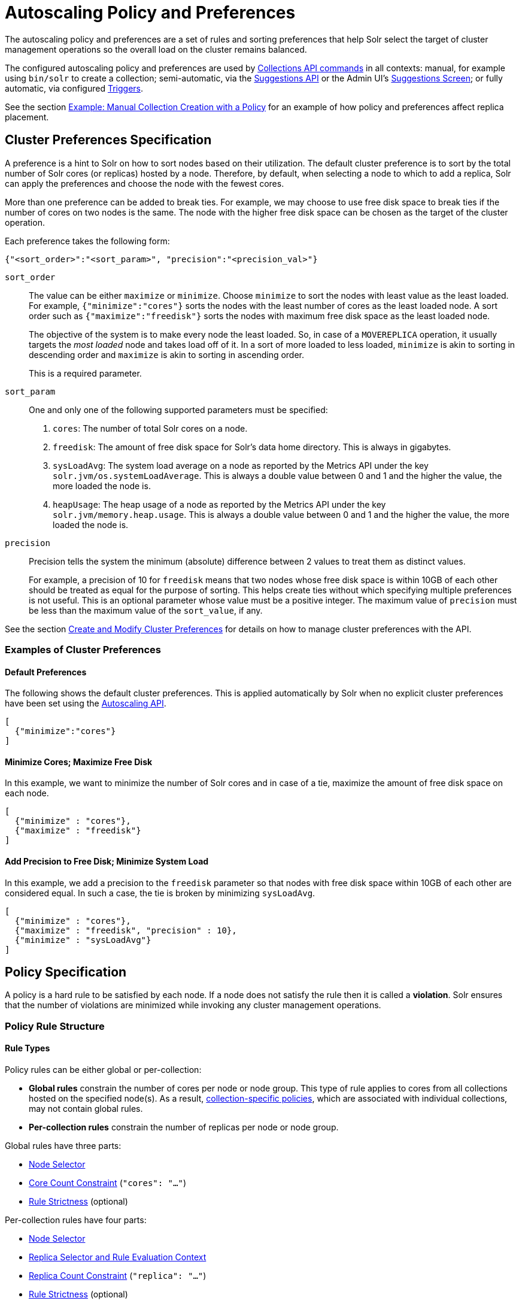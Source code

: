 = Autoscaling Policy and Preferences
:page-toclevels: 2
:page-tocclass: right
// Licensed to the Apache Software Foundation (ASF) under one
// or more contributor license agreements.  See the NOTICE file
// distributed with this work for additional information
// regarding copyright ownership.  The ASF licenses this file
// to you under the Apache License, Version 2.0 (the
// "License"); you may not use this file except in compliance
// with the License.  You may obtain a copy of the License at
//
//   http://www.apache.org/licenses/LICENSE-2.0
//
// Unless required by applicable law or agreed to in writing,
// software distributed under the License is distributed on an
// "AS IS" BASIS, WITHOUT WARRANTIES OR CONDITIONS OF ANY
// KIND, either express or implied.  See the License for the
// specific language governing permissions and limitations
// under the License.

The autoscaling policy and preferences are a set of rules and sorting preferences that help Solr select the target of cluster management operations so the overall load on the cluster remains balanced.

The configured autoscaling policy and preferences are used by <<collections-api.adoc#collections-api,Collections API commands>> in all contexts: manual, for example using `bin/solr` to create a collection; semi-automatic, via the <<solrcloud-autoscaling-api.adoc#suggestions-api,Suggestions API>> or the Admin UI's <<suggestions-screen.adoc#suggestions-screen,Suggestions Screen>>; or fully automatic, via configured <<solrcloud-autoscaling-triggers.adoc#solrcloud-autoscaling-triggers,Triggers>>.

See the section <<Example: Manual Collection Creation with a Policy>> for an example of how policy and preferences affect replica placement.

== Cluster Preferences Specification

A preference is a hint to Solr on how to sort nodes based on their utilization. The default cluster preference is to sort by the total number of Solr cores (or replicas) hosted by a node. Therefore, by default, when selecting a node to which to add a replica, Solr can apply the preferences and choose the node with the fewest cores.

More than one preference can be added to break ties. For example, we may choose to use free disk space to break ties if the number of cores on two nodes is the same. The node with the higher free disk space can be chosen as the target of the cluster operation.

Each preference takes the following form:

[source,json]
{"<sort_order>":"<sort_param>", "precision":"<precision_val>"}

`sort_order`::
The value can be either `maximize` or `minimize`. Choose `minimize` to sort the nodes with least value as the least loaded. For example, `{"minimize":"cores"}` sorts the nodes with the least number of cores as the least loaded node. A sort order such as `{"maximize":"freedisk"}` sorts the nodes with maximum free disk space as the least loaded node.
+
The objective of the system is to make every node the least loaded. So, in case of a `MOVEREPLICA` operation, it usually targets the _most loaded_ node and takes load off of it. In a sort of more loaded to less loaded, `minimize` is akin to sorting in descending order and `maximize` is akin to sorting in ascending order.
+
This is a required parameter.

`sort_param`::
One and only one of the following supported parameters must be specified:

. `cores`: The number of total Solr cores on a node.
. `freedisk`: The amount of free disk space for Solr's data home directory. This is always in gigabytes.
. `sysLoadAvg`: The system load average on a node as reported by the Metrics API under the key `solr.jvm/os.systemLoadAverage`. This is always a double value between 0 and 1 and the higher the value, the more loaded the node is.
. `heapUsage`: The heap usage of a node as reported by the Metrics API under the key `solr.jvm/memory.heap.usage`. This is always a double value between 0 and 1 and the higher the value, the more loaded the node is.

`precision`::
Precision tells the system the minimum (absolute) difference between 2 values to treat them as distinct values.
+
For example, a precision of 10 for `freedisk` means that two nodes whose free disk space is within 10GB of each other should be treated as equal for the purpose of sorting. This helps create ties without which specifying multiple preferences is not useful. This is an optional parameter whose value must be a positive integer. The maximum value of `precision` must be less than the maximum value of the `sort_value`, if any.

See the section <<solrcloud-autoscaling-api.adoc#create-and-modify-cluster-preferences,Create and Modify Cluster Preferences>> for details on how to manage cluster preferences with the API.

=== Examples of Cluster Preferences

==== Default Preferences
The following shows the default cluster preferences. This is applied automatically by Solr when no explicit cluster preferences have been set using the <<solrcloud-autoscaling-api.adoc#solrcloud-autoscaling-api,Autoscaling API>>.

[source,json]
[
  {"minimize":"cores"}
]

==== Minimize Cores; Maximize Free Disk
In this example, we want to minimize the number of Solr cores and in case of a tie, maximize the amount of free disk space on each node.

[source,json]
[
  {"minimize" : "cores"},
  {"maximize" : "freedisk"}
]

==== Add Precision to Free Disk; Minimize System Load
In this example, we add a precision to the `freedisk` parameter so that nodes with free disk space within 10GB of each other are considered equal. In such a case, the tie is broken by minimizing `sysLoadAvg`.

[source,json]
[
  {"minimize" : "cores"},
  {"maximize" : "freedisk", "precision" : 10},
  {"minimize" : "sysLoadAvg"}
]

== Policy Specification

A policy is a hard rule to be satisfied by each node. If a node does not satisfy the rule then it is called a *violation*. Solr ensures that the number of violations are minimized while invoking any cluster management operations.

=== Policy Rule Structure

==== Rule Types

Policy rules can be either global or per-collection:

* *Global rules* constrain the number of cores per node or node group.  This type of rule applies to cores from all collections hosted on the specified node(s).  As a result, <<Defining Collection-Specific Policies,collection-specific policies>>, which are associated with individual collections, may not contain global rules.
* *Per-collection rules* constrain the number of replicas per node or node group.

Global rules have three parts:

* <<Node Selector>>
* <<Core Count Constraint>> (`"cores": "..."`)
* <<Rule Strictness>> (optional)

Per-collection rules have four parts:

* <<Node Selector>>
* <<Replica Selector and Rule Evaluation Context>>
* <<Replica Count Constraint>> (`"replica": "..."`)
* <<Rule Strictness>> (optional)

==== Node Selector

Rule evaluation is restricted to node(s) matching the value of one of the following attributes: <<node-attribute,`node`>>, <<port-attribute,`port`>>, <<ip-attributes,`ip_\*`>>, <<sysprop-attribute,`sysprop.*`>>, or <<diskType-attribute,`diskType`>>.  For replica/core count constraints other than `#EQUAL`, a condition specified in one of the following attributes may instead be used to select nodes: <<freedisk-attribute,`freedisk`>>, <<host-attribute,`host`>>, <<sysLoadAvg-attribute,`sysLoadAvg`>>, <<heapUsage-attribute,`heapUsage`>>, <<nodeRole-attribute,`nodeRole`>>, or <<metrics-attribute,`metrics.*`>>.

Except for `node`, the attributes above cause selected nodes to be partitioned into node groups. A node group is referred to as a "bucket". Those attributes usable with the `#EQUAL` directive may define buckets either via the special function <<each-function,`#EACH`>> or an <<array-operator,array>> `["value1", ...]` (a subset of all possible values); in both cases, each node is placed in the bucket corresponding to the matching attribute value.

The `node` attribute always places each selected node into its own bucket, regardless of the attribute value's form (`#ANY`, `node-name`, or `["node1-name", ...]`).

Replica and core count constraints, described below, are evaluated against the total number in each bucket.

==== Core Count Constraint

The `cores` attribute value can be specified in one of the following forms:

* <<equal-function,`#EQUAL`>>: distribute all cores equally across all the <<Node Selector,selected nodes>>.
* a constraint on the core count on each <<Node Selector,selected node>>; see <<Specifying Replica and Core Count Constraints>>.

==== Replica Selector and Rule Evaluation Context

Rule evaluation can be restricted to replicas that meet any combination of conditions specified with the following attributes:

* <<collection-attribute,`collection`>>: The replica is of a shard belonging to the collection specified in the attribute value. (Not usable with <<collection-specific-policy,collection-specific policies>>.)
* <<shard-attribute,`shard`>>: The replica is of the shard named in the attribute value.
* <<type-attribute,`type`>>: The replica has the specified replica type (`NRT`, `TLOG`, or `PULL`).

If none of the above attributes is specified, then the rule is evaluated separately for each collection against all types of replicas of all shards.

Specifying <<each-function,`#EACH`>> as the `shard` attribute value causes the rule to be evaluated separately for each shard of each collection.

==== Replica Count Constraint

The `replica` attribute value can be specified in one of the following forms:

* <<all-function,`#ALL`>>: All <<Replica Selector and Rule Evaluation Context,selected replicas>> will be placed on the <<Node Selector,selected nodes>>.
* <<equal-function,`#EQUAL`>>: Distribute <<Replica Selector and Rule Evaluation Context,selected replicas>> equally across all the <<Node Selector,selected nodes>>.
* a constraint on the replica count on each <<Node Selector,selected node>>; see <<Specifying Replica and Core Count Constraints>>.

==== Specifying Replica and Core Count Constraints

<<Replica Count Constraint,Replica count constraints>> (`"replica":"..."`) and <<Core Count Constraint,core count constraints>> (`"cores":"..."`) allow specification of acceptable counts for replicas (cores tied to a collection) and cores (regardless of the collection to which they belong), respectively.

You can specify one of the following as the value of a `replica` and `cores` policy rule attribute:

* an exact integer (e.g., `2`)
* an exclusive lower integer bound (e.g., `>0`)
* an exclusive upper integer bound (e.g., `<3`)
* a decimal value, interpreted as an acceptable range of core counts, from the floor of the value to the ceiling of the value, with the system preferring the rounded value (e.g., `1.6`: `1` or `2` is acceptable, and `2` is preferred)
* a <<range-operator,range>> of acceptable replica/core counts, as inclusive lower and upper integer bounds separated by a hyphen (e.g., `3-5`)
* a percentage (e.g., `33%`), which is multiplied at runtime either by the number of <<Replica Selector and Rule Evaluation Context,selected replicas>> (for a `replica` constraint) or the number of cores in the cluster (for a `cores` constraint). This value is then interpreted as described above for a literal decimal value.

NOTE: Using an exact integer value for count constraints is of limited utility, since collection or cluster changes could quickly invalidate them.  For example, attempting to add a third replica to each shard of a collection on a two-node cluster with policy rule `{"replica":1, "shard":"#EACH", "node":"#ANY"}` would cause a violation, since at least one node would have to host more than one replica. Percentage rules are less brittle.  Rewriting the rule as `{"replica":"50%", "shard":"#EACH", "node":"#ANY"}` eliminates the violation: `50% of 3 replicas = 1.5 replicas per node`, meaning that it's acceptable for a node to host either one or two replicas of each shard.

=== Policy Rule Attributes

==== Rule Strictness

This attribute is usable in all rules:

`strict`::
An optional boolean value. The default is `true`. If true, the rule must be satisfied; if the rule is not satisfied, the resulting violation will cause the cluster management operation to fail. If false, Solr tries to satisfy the rule on a best effort basis, but if no node can satisfy the rule, the cluster management operation will not fail, and any node may be chosen. If multiple rules declared to be `strict:false` can not be satisfied by some nodes, then a node will be chosen such that the number of such violations is minimized.

==== Global Rule Attributes

[[cores-attribute]]
`cores`::
The number of cores that must exist to satisfy the rule.  This is a required attribute for <<Rule Types,global policy rules>>.  The <<node-attribute,`node` attribute>> must also be specified, and the only other allowed attribute is the optional <<Rule Strictness,`strict` attribute>>.  See <<Core Count Constraint>> for possible attribute values.

==== Per-collection Rule Attributes

The following attributes are usable with <<Rule Types,per-collection policy rules>>, in addition to the attributes in the <<Node Selection Attributes>> section below:

[[collection-attribute]]
`collection`::
The name of the collection to which the policy rule should apply. If omitted, the rule applies to all collections. This attribute is optional.

[[shard-attribute]]
`shard`::
The name of the shard to which the policy rule should apply. If omitted, the rule is applied for all shards in the collection. It supports the special function <<each-function,`#EACH`>> which means that the rule is applied for each shard in the collection.

[[type-attribute]]
`type`::
The type of the replica to which the policy rule should apply. If omitted, the rule is applied for all replica types of this collection/shard. The allowed values are `NRT`, `TLOG` and `PULL`

[[replica-attribute]]
`replica`::
The number of replicas that must exist to satisfy the rule.  This is a required attribute for <<Rule Types,per-collection rules>>.  See <<Replica Count Constraint>> for possible attribute values.

==== Node Selection Attributes

One and only one of the following attributes can be specified in addition to the above attributes.  See the <<Node Selector>> section for more information:

[[node-attribute]]
`node`::
The name of the node to which the rule should apply.  The <<not-operator,`!` (not) operator>> or the <<array-operator,array operator>> or the <<any-function,`#ANY` function>> may be used in this attribute's value.

[[port-attribute]]
`port`::
The port of the node to which the rule should apply.  The <<not-operator,`!` (not) operator>> or the <<array-operator,array operator>> may be used in this attribute's value.

[[freedisk-attribute]]
`freedisk`::
The free disk space in gigabytes of the node. This must be a positive 64-bit integer value, or a <<percentage-function,percentage>>. If a percentage is specified, either an upper or lower bound may also be specified using the `<` or `>` operators, respectively, e.g., `>50%`, `<25%`.

[[host-attribute]]
`host`::
The host name of the node.

[[sysLoadAvg-attribute]]
`sysLoadAvg`::
The system load average of the node as reported by the Metrics API under the key `solr.jvm/os.systemLoadAverage`. This is floating point value between 0 and 1.

[[heapUsage-attribute]]
`heapUsage`::
The heap usage of the node as reported by the Metrics API under the key `solr.jvm/memory.heap.usage`. This is floating point value between 0 and 1.

[[nodeRole-attribute]]
`nodeRole`::
The role of the node. The only supported value currently is `overseer`.

[[ip-attributes]]
`ip_1, ip_2, ip_3, ip_4`::
The least significant to most significant segments of IP address. For example, for an IP address `192.168.1.2`, `"ip_1":"2", "ip_2":"1", "ip_3":"168", "ip_4":"192"`.  The <<array-operator,array operator>> may be used in any of these attributes' values.

[[sysprop-attribute]]
`sysprop.<system_property_name>`::
Any arbitrary system property set on the node on startup.  The <<not-operator,`!` (not) operator>> or the <<array-operator,array operator>> may be used in this attribute's value.

[[metrics-attribute]]
`metrics:<full-path-to-the metric>`::
Any arbitrary metric. For example, `metrics:solr.node:CONTAINER.fs.totalSpace`. Refer to the `key` parameter in the  <<metrics-reporting.adoc#metrics-reporting, Metrics API>> section.

[[diskType-attribute]]
`diskType`::
The type of disk drive being used for Solr's `coreRootDirectory`. The only two supported values are `rotational` and `ssd`. Refer to `coreRootDirectory` parameter in the <<format-of-solr-xml.adoc#solr-xml-parameters, Solr.xml Parameters>> section.  The <<not-operator,`!` (not) operator>> or the <<array-operator,array operator>> may be used in this attribute's value.
+
Its value is fetched from the Metrics API with the key named `solr.node:CONTAINER.fs.coreRoot.spins`. The disk type is auto-detected by Lucene using various heuristics and it is not guaranteed to be correct across all platforms or operating systems. Refer to the <<taking-solr-to-production.adoc#dynamic-defaults-for-concurrentmergescheduler, Dynamic defaults for ConcurrentMergeScheduler>> section for more details.

=== Policy Operators

Each attribute in the policy may specify one of the following operators along with the value.

* No operator means equality
* `<`: Less than
* `>`: Greater than
* [[not-operator]]`!`: Not
* [[range-operator]]Range operator `(-)`: a value such as `"3-5"` means a value between 3 to 5 (inclusive). This is only supported in the <<replica-attribute,`replica`>> and <<cores-attribute,`cores`>> attributes.
* [[array-operator]]Array operator `[]`: e.g., `sysprop.zone= ["east","west","apac"]`. This is equivalent to having multiple rules with each of these values. This can be used in the following attributes:
** <<node-attribute,`node`>>
** <<sysprop-attribute,`sysprop.*`>>
** <<port-attribute,`port`>>
** <<ip-attributes,`ip_*`>>
** <<diskType-attribute,`diskType`>>

==== Special Functions

This supports values calculated at the time of execution.

* [[percentage-function]]`%` : A certain percentage of the value. This is supported by the following attributes:
** <<replica-attribute,`replica`>>
** <<cores-attribute,`cores`>>
** <<freedisk-attribute,`freedisk`>>
* [[any-function]]`#ANY`: Applies to the <<node-attribute,`node` attribute>> only. This means the rule applies to any node.
* [[all-function]]`#ALL`: Applies to the <<replica-attribute,`replica` attribute>> only. This means all replicas that meet the rule condition.
* [[each-function]]`#EACH`: Applies to the <<shard-attribute,`shard` attribute>> (meaning the rule should be evaluated separately for each shard), and to the attributes used to define the buckets for the <<equal-function,#EQUAL function>> (meaning all possible values for the bucket-defining attribute).
* [[equal-function]]`#EQUAL`: Applies to the <<replica-attribute,`replica`>> and <<cores-attribute,`cores`>> attributes only. This means an equal number of replicas/cores in each bucket. The buckets can be defined using the below attributes with a value that can either be <<each-function,`#EACH`>> or a list specified with the <<array-operator,array operator (`[]`)>>:
** <<node-attribute,`node`>> \<- <<Rule Types,global rules>>, i.e., those with the <<cores-attribute,`cores` attribute>>, may only specify this attribute
** <<sysprop-attribute,`sysprop.*`>>
** <<port-attribute,`port`>>
** <<diskType-attribute,`diskType`>>
** <<ip-attributes,`ip_*`>>


=== Examples of Policy Rules

==== Limit Replica Placement

Do not place more than one replica of the same shard on the same node.  The rule is evaluated separately for <<each-function,each>> shard in each collection.  The rule is applied to <<any-function,any>> node.

[source,json]
{"replica": "<2", "shard": "#EACH", "node": "#ANY"}

==== Limit Cores per Node

Do not place more than 10 cores in <<any-function,any>> node. This rule can only be added to the cluster policy because it is a <<Rule Types,global rule>>.

[source,json]
{"cores": "<10", "node": "#ANY"}

==== Place Replicas Based on Port

Place exactly 1 replica of <<each-function,each>> shard of collection `xyz` on a node running on port `8983`.

[source,json]
{"replica": 1, "shard": "#EACH", "collection": "xyz", "port": "8983"}

==== Place Replicas Based on a System Property

Place <<all-function,all>> replicas on nodes with system property `availability_zone=us-east-1a`.

[source,json]
{"replica": "#ALL", "sysprop.availability_zone": "us-east-1a"}

==== Use Percentage

Place a maximum of (roughly) a third of the replicas of <<each-function,each>> shard in <<any-function,any>> node. In the following example, the value of `replica` is computed in real time as a percentage of the replicas of <<each-function,each>> shard of each collection:

[source,json]
{"replica": "33%", "shard": "#EACH", "node": "#ANY"}

If the number of replicas in a shard is `2`, `33% of 2 = 0.66`. This means a node may have a maximum of `1` and a minimum of `0` replicas of each shard.

It is possible to get the same effect by hard coding the value of `replica` as a decimal value:

[source,json]
{"replica": 0.66, "shard": "#EACH", "node": "#ANY"}

or using the <<range-operator,range operator>>:

[source,json]
{"replica": "0-1", "shard": "#EACH", "node": "#ANY"}

==== Multiple Percentage Rules

Distribute replicas of <<each-function,each>> shard of each collection across datacenters `east` and `west` at a `1:2` ratio:

[source,json]
----
{"replica": "33%", "shard": "#EACH", "sysprop.zone": "east"}
{"replica": "66%", "shard": "#EACH", "sysprop.zone": "west"}
----

For the above rules to work, all nodes must the started with a system property called `"zone"`

==== Distribute Replicas Equally in Each Zone

For <<each-function,each>> shard of each collection, distribute replicas equally across the `east` and `west` zones.

[source,json]
{"replica": "#EQUAL", "shard": "#EACH", "sysprop.zone": ["east", "west"]}

Distribute replicas equally across <<each-function,each>> zone.

[source,json]
{"replica": "#EQUAL", "shard": "#EACH", "sysprop.zone": "#EACH"}

==== Place Replicas Based on Node Role

Do not place any replica on any node that has the overseer role. Note that the role is added by the `addRole` collection API. It is *not* automatically the node which is currently the overseer.

[source,json]
{"replica": 0, "nodeRole": "overseer"}

==== Place Replicas Based on Free Disk

Place <<all-function,all>> replicas in nodes where <<freedisk-attribute,freedisk>> is greater than 500GB.

[source,json]
{"replica": "#ALL", "freedisk": ">500"}

Keep all replicas in nodes where <<freedisk-attribute,freedisk>> percentage is greater than `50%`.

[source,json]
{"replica": "#ALL", "freedisk": ">50%"}

==== Try to Place Replicas Based on Free Disk

When possible, place <<all-function,all>> replicas in nodes where <<freedisk-attribute,freedisk>> is greater than 500GB.  Here we use the <<Rule Strictness,`strict`>> attribute to signal that this rule is to be honored on a best effort basis.

[source,json]
{"replica": "#ALL", "freedisk": ">500", "strict": false}

==== Place All Replicas of Type TLOG on Nodes with SSD Drives

[source,json]
{"replica": "#ALL", "type": "TLOG",  "diskType": "ssd"}

==== Place All Replicas of Type PULL on Nodes with Rotational Disk Drives

[source,json]
{"replica": "#ALL", "type": "PULL", "diskType": "rotational"}

[[collection-specific-policy]]
== Defining Collection-Specific Policies

By default, the cluster policy, if it exists, is used automatically for all collections in the cluster. However, we can create named policies that can be attached to a collection at the time of its creation by specifying the policy name along with a `policy` parameter.

When a collection-specific policy is used, the rules in that policy are *appended* to the rules in the cluster policy and the combination of both are used. Therefore, it is recommended that you do not add rules to collection-specific policy that conflict with the ones in the cluster policy. Doing so will disqualify all nodes in the cluster from matching all criteria and make the policy useless.

It is possible to override rules specified in the cluster policy using collection-specific policy. For example, if a rule `{replica:'<3', node:'#ANY'}` is present in the cluster policy and the collection-specific policy has a rule `{replica:'<4', node:'#ANY'}`, the cluster policy is ignored in favor of the collection policy.

Also, if `maxShardsPerNode` is specified during the time of collection creation, then both `maxShardsPerNode` and the policy rules must be satisfied.

Some attributes such as `cores` can only be used in the cluster policy. See the section <<Policy Rule Attributes>> for details.

To create a new named policy, use the <<solrcloud-autoscaling-api.adoc#create-and-modify-collection-specific-policy,`set-policy` API>>.  Once you have a named policy, you can specify the `policy=<policy_name>` parameter to the CREATE command of the Collection API:

[source,text]
/admin/collections?action=CREATE&name=coll1&numShards=1&replicationFactor=2&policy=policy1

The above CREATE collection command will associate a policy named `policy1` with the collection named `coll1`. Only a single policy may be associated with a collection.

== Example: Manual Collection Creation with a Policy

The starting state for this example is a Solr cluster with 3 nodes: "nodeA", "nodeB", and "nodeC".  An existing 2-shard `FirstCollection` with a `replicationFactor` of 1 has one replica on "nodeB" and one on "nodeC".  The default Autoscaling preferences are in effect:

[source,json]
[ {"minimize": "cores"} ]

The configured policy rule allows at most 1 core per node:

[source,json]
[ {"cores": "<2", "node": "#ANY"} ]

We now issue a CREATE command for a `SecondCollection` with two shards and a `replicationFactor` of 1:

[source,text]
----
http://localhost:8983/solr/admin/collections?action=CREATE&name=SecondCollection&numShards=2&replicationFactor=1
----

For each of the two replicas to be created, each Solr node is tested, in order from least to most loaded: would all policy rules be satisfied if a replica were placed there using an ADDREPLICA sub-command?

* ADDREPLICA for `shard1`: According to the Autoscaling preferences, the least loaded node is the one with the fewest cores: "nodeA", because it hosts no cores, while the other two nodes each host one core. The test to place a replica here succeeds, because doing so causes no policy violations, since the core count after adding the replica would not exceed the configured maximum of 1.  Because "nodeA" can host the first shard's replica, Solr skips testing of the other two nodes.
* ADDREPLICA for `shard2`: After placing the `shard1` replica, all nodes would be equally loaded, since each would have one core. The test to place the `shard2` replica fails on each node, because placement would push the node over its maximum core count.  This causes a policy violation.

Since there is no node that can host a replica for `shard2` without causing a violation, the overall CREATE command fails.  Let's try again after increasing the maximum core count on all nodes to 2:

[source,json]
[ {"cores": "<3", "node": "#ANY"} ]

After re-issuing the `SecondCollection` CREATE command, the replica for `shard1` will be placed on "nodeA": it's least loaded, so is tested first, and no policy violation will result from placement there.  The `shard2` replica could be placed on any of the 3 nodes, since they're all equally loaded, and the chosen node will remain below its maximum core count after placement.  The CREATE command succeeds.
